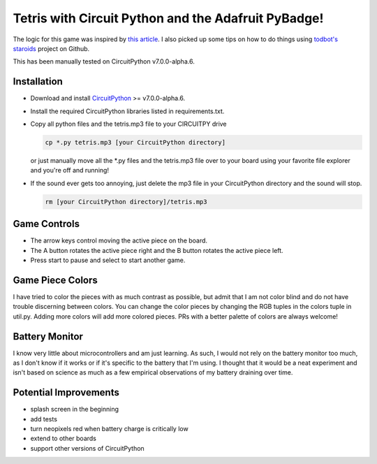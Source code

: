 Tetris with Circuit Python and the Adafruit PyBadge!
====================================================

The logic for this game was inspired by `this article <https://levelup.gitconnected.com/writing-tetris-in-python-2a16bddb5318>`_. I also picked up some
tips on how to do things using `todbot's staroids <https://github.com/todbot/circuitpython_staroids>`_ project on Github.

This has been manually tested on CircuitPython v7.0.0-alpha.6.

.. raw:: html

  <img src="./docs/pybadge_in_action.jpg" />

Installation
::::::::::::

- Download and install CircuitPython_ >= v7.0.0-alpha.6.

.. _CircuitPython: https://circuitpython.org/board/pybadge/

- Install the required CircuitPython libraries listed in requirements.txt.
- Copy all python files and the tetris.mp3 file to your CIRCUITPY drive

  .. code:: bash

    cp *.py tetris.mp3 [your CircuitPython directory]

  or just manually move all the \*.py files and the tetris.mp3 file over to your
  board using your favorite file explorer and you're off and running!

- If the sound ever gets too annoying, just delete the mp3 file in your
  CircuitPython directory and the sound will stop.

  .. code:: bash

    rm [your CircuitPython directory]/tetris.mp3

Game Controls
:::::::::::::
- The arrow keys control moving the active piece on the board.
- The A button rotates the active piece right and the B button rotates the
  active piece left.
- Press start to pause and select to start another game.

Game Piece Colors
:::::::::::::::::
I have tried to color the pieces with as much contrast as possible, but admit
that I am not color blind and do not have trouble discerning between colors.
You can change the color pieces by changing the RGB tuples in the colors tuple
in util.py.  Adding more colors will add more colored pieces.  PRs with a better
palette of colors are always welcome!

Battery Monitor
:::::::::::::::
I know very little about microcontrollers and am just learning.  As such, I
would not rely on the battery monitor too much, as I don't know if it works or
if it's specific to the battery that I'm using.  I thought that it would be a
neat experiment and isn't based on science as much as a few empirical
observations of my battery draining over time.

Potential Improvements
::::::::::::::::::::::
- splash screen in the beginning
- add tests
- turn neopixels red when battery charge is critically low
- extend to other boards
- support other versions of CircuitPython
